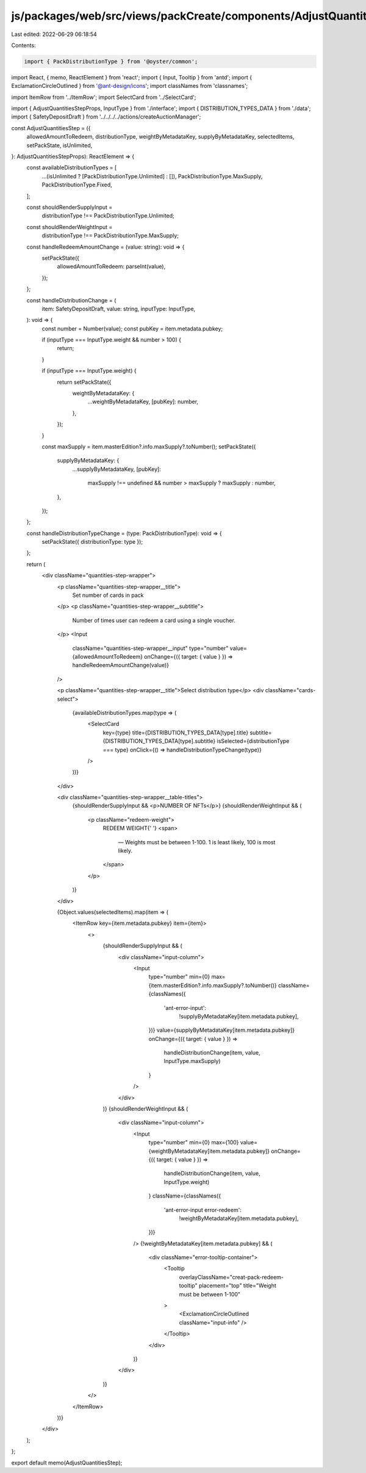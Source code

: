 js/packages/web/src/views/packCreate/components/AdjustQuantitiesStep/index.tsx
==============================================================================

Last edited: 2022-06-29 06:18:54

Contents:

.. code-block:: tsx

    import { PackDistributionType } from '@oyster/common';
import React, { memo, ReactElement } from 'react';
import { Input, Tooltip } from 'antd';
import { ExclamationCircleOutlined } from '@ant-design/icons';
import classNames from 'classnames';

import ItemRow from '../ItemRow';
import SelectCard from '../SelectCard';

import { AdjustQuantitiesStepProps, InputType } from './interface';
import { DISTRIBUTION_TYPES_DATA } from './data';
import { SafetyDepositDraft } from '../../../../actions/createAuctionManager';

const AdjustQuantitiesStep = ({
  allowedAmountToRedeem,
  distributionType,
  weightByMetadataKey,
  supplyByMetadataKey,
  selectedItems,
  setPackState,
  isUnlimited,
}: AdjustQuantitiesStepProps): ReactElement => {
  const availableDistributionTypes = [
    ...(isUnlimited ? [PackDistributionType.Unlimited] : []),
    PackDistributionType.MaxSupply,
    PackDistributionType.Fixed,
  ];

  const shouldRenderSupplyInput =
    distributionType !== PackDistributionType.Unlimited;
  const shouldRenderWeightInput =
    distributionType !== PackDistributionType.MaxSupply;

  const handleRedeemAmountChange = (value: string): void => {
    setPackState({
      allowedAmountToRedeem: parseInt(value),
    });
  };

  const handleDistributionChange = (
    item: SafetyDepositDraft,
    value: string,
    inputType: InputType,
  ): void => {
    const number = Number(value);
    const pubKey = item.metadata.pubkey;

    if (inputType === InputType.weight && number > 100) {
      return;
    }

    if (inputType === InputType.weight) {
      return setPackState({
        weightByMetadataKey: {
          ...weightByMetadataKey,
          [pubKey]: number,
        },
      });
    }

    const maxSupply = item.masterEdition?.info.maxSupply?.toNumber();
    setPackState({
      supplyByMetadataKey: {
        ...supplyByMetadataKey,
        [pubKey]:
          maxSupply !== undefined && number > maxSupply ? maxSupply : number,
      },
    });
  };

  const handleDistributionTypeChange = (type: PackDistributionType): void => {
    setPackState({ distributionType: type });
  };

  return (
    <div className="quantities-step-wrapper">
      <p className="quantities-step-wrapper__title">
        Set number of cards in pack
      </p>
      <p className="quantities-step-wrapper__subtitle">
        Number of times user can redeem a card using a single voucher.
      </p>
      <Input
        className="quantities-step-wrapper__input"
        type="number"
        value={allowedAmountToRedeem}
        onChange={({ target: { value } }) => handleRedeemAmountChange(value)}
      />

      <p className="quantities-step-wrapper__title">Select distribution type</p>
      <div className="cards-select">
        {availableDistributionTypes.map(type => (
          <SelectCard
            key={type}
            title={DISTRIBUTION_TYPES_DATA[type].title}
            subtitle={DISTRIBUTION_TYPES_DATA[type].subtitle}
            isSelected={distributionType === type}
            onClick={() => handleDistributionTypeChange(type)}
          />
        ))}
      </div>

      <div className="quantities-step-wrapper__table-titles">
        {shouldRenderSupplyInput && <p>NUMBER OF NFTs</p>}
        {shouldRenderWeightInput && (
          <p className="redeem-weight">
            REDEEM WEIGHT{' '}
            <span>
              — Weights must be between 1-100. 1 is least likely, 100 is most
              likely.
            </span>
          </p>
        )}
      </div>

      {Object.values(selectedItems).map(item => (
        <ItemRow key={item.metadata.pubkey} item={item}>
          <>
            {shouldRenderSupplyInput && (
              <div className="input-column">
                <Input
                  type="number"
                  min={0}
                  max={item.masterEdition?.info.maxSupply?.toNumber()}
                  className={classNames({
                    'ant-error-input':
                      !supplyByMetadataKey[item.metadata.pubkey],
                  })}
                  value={supplyByMetadataKey[item.metadata.pubkey]}
                  onChange={({ target: { value } }) =>
                    handleDistributionChange(item, value, InputType.maxSupply)
                  }
                />
              </div>
            )}
            {shouldRenderWeightInput && (
              <div className="input-column">
                <Input
                  type="number"
                  min={0}
                  max={100}
                  value={weightByMetadataKey[item.metadata.pubkey]}
                  onChange={({ target: { value } }) =>
                    handleDistributionChange(item, value, InputType.weight)
                  }
                  className={classNames({
                    'ant-error-input error-redeem':
                      !weightByMetadataKey[item.metadata.pubkey],
                  })}
                />
                {!weightByMetadataKey[item.metadata.pubkey] && (
                  <div className="error-tooltip-container">
                    <Tooltip
                      overlayClassName="creat-pack-redeem-tooltip"
                      placement="top"
                      title="Weight must be between 1-100"
                    >
                      <ExclamationCircleOutlined className="input-info" />
                    </Tooltip>
                  </div>
                )}
              </div>
            )}
          </>
        </ItemRow>
      ))}
    </div>
  );
};

export default memo(AdjustQuantitiesStep);


